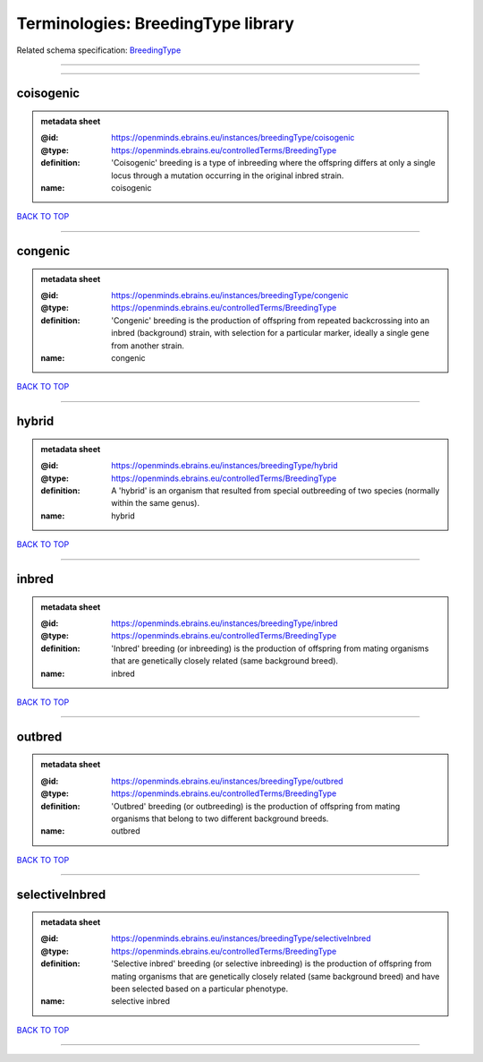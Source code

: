 ###################################
Terminologies: BreedingType library
###################################

Related schema specification: `BreedingType <https://openminds-documentation.readthedocs.io/en/latest/schema_specifications/controlledTerms/breedingType.html>`_

------------

------------

coisogenic
----------

.. admonition:: metadata sheet

   :@id: https://openminds.ebrains.eu/instances/breedingType/coisogenic
   :@type: https://openminds.ebrains.eu/controlledTerms/BreedingType
   :definition: 'Coisogenic' breeding  is a type of inbreeding where the offspring differs at only a single locus through a mutation occurring in the original inbred strain.
   :name: coisogenic

`BACK TO TOP <Terminologies: BreedingType library_>`_

------------

congenic
--------

.. admonition:: metadata sheet

   :@id: https://openminds.ebrains.eu/instances/breedingType/congenic
   :@type: https://openminds.ebrains.eu/controlledTerms/BreedingType
   :definition: 'Congenic' breeding is the production of offspring from repeated backcrossing into an inbred (background) strain, with selection for a particular marker, ideally a single gene from another strain.
   :name: congenic

`BACK TO TOP <Terminologies: BreedingType library_>`_

------------

hybrid
------

.. admonition:: metadata sheet

   :@id: https://openminds.ebrains.eu/instances/breedingType/hybrid
   :@type: https://openminds.ebrains.eu/controlledTerms/BreedingType
   :definition: A 'hybrid' is an organism that resulted from special outbreeding of two species (normally within the same genus).
   :name: hybrid

`BACK TO TOP <Terminologies: BreedingType library_>`_

------------

inbred
------

.. admonition:: metadata sheet

   :@id: https://openminds.ebrains.eu/instances/breedingType/inbred
   :@type: https://openminds.ebrains.eu/controlledTerms/BreedingType
   :definition: 'Inbred' breeding (or inbreeding) is the production of offspring from mating organisms that are genetically closely related (same background breed).
   :name: inbred

`BACK TO TOP <Terminologies: BreedingType library_>`_

------------

outbred
-------

.. admonition:: metadata sheet

   :@id: https://openminds.ebrains.eu/instances/breedingType/outbred
   :@type: https://openminds.ebrains.eu/controlledTerms/BreedingType
   :definition: 'Outbred' breeding (or outbreeding) is the production of offspring from mating organisms that belong to two different background breeds.
   :name: outbred

`BACK TO TOP <Terminologies: BreedingType library_>`_

------------

selectiveInbred
---------------

.. admonition:: metadata sheet

   :@id: https://openminds.ebrains.eu/instances/breedingType/selectiveInbred
   :@type: https://openminds.ebrains.eu/controlledTerms/BreedingType
   :definition: 'Selective inbred' breeding (or selective inbreeding) is the production of offspring from mating organisms that are genetically closely related (same background breed) and have been selected based on a particular phenotype.
   :name: selective inbred

`BACK TO TOP <Terminologies: BreedingType library_>`_

------------

